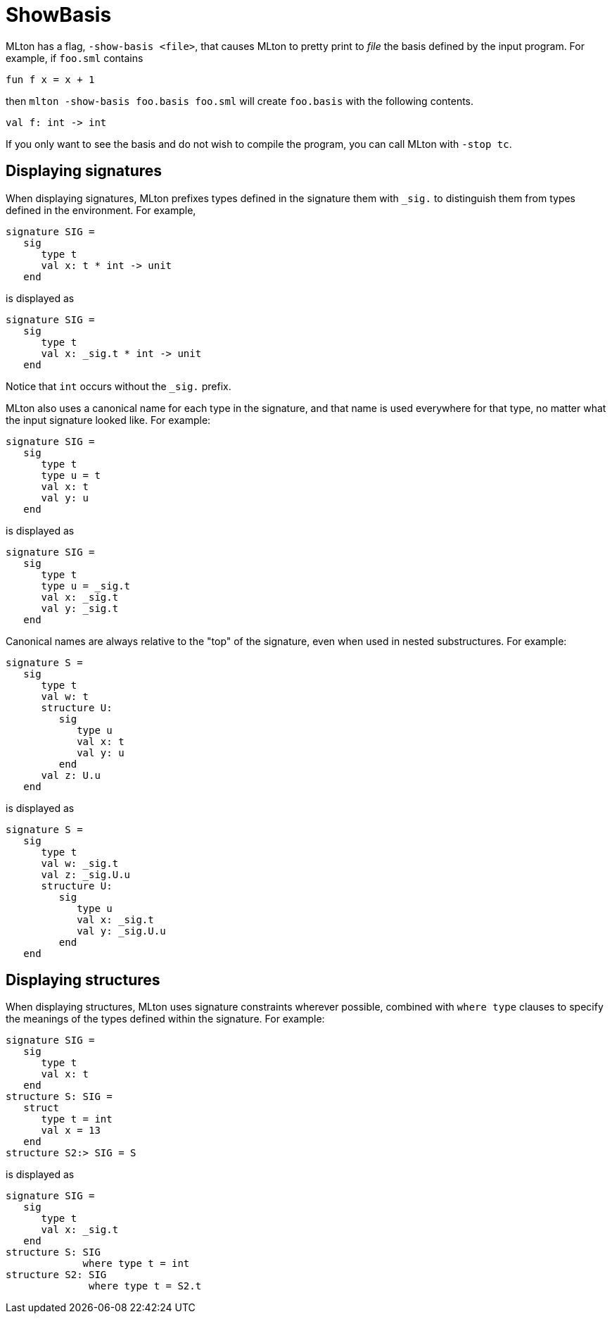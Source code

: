 = ShowBasis

MLton has a flag, `-show-basis <file>`, that causes MLton to pretty
print to _file_ the basis defined by the input program.  For example,
if `foo.sml` contains
[source,sml]
----
fun f x = x + 1
----
then `mlton -show-basis foo.basis foo.sml` will create `foo.basis`
with the following contents.
----
val f: int -> int
----

If you only want to see the basis and do not wish to compile the
program, you can call MLton with `-stop tc`.

== Displaying signatures

When displaying signatures, MLton prefixes types defined in the
signature them with `_sig.` to distinguish them from types defined in the
environment.  For example,
[source,sml]
----
signature SIG =
   sig
      type t
      val x: t * int -> unit
   end
----
is displayed as
----
signature SIG =
   sig
      type t
      val x: _sig.t * int -> unit
   end
----

Notice that `int` occurs without the `_sig.` prefix.

MLton also uses a canonical name for each type in the signature, and
that name is used everywhere for that type, no matter what the input
signature looked like.  For example:
[source,sml]
----
signature SIG =
   sig
      type t
      type u = t
      val x: t
      val y: u
   end
----
is displayed as
----
signature SIG =
   sig
      type t
      type u = _sig.t
      val x: _sig.t
      val y: _sig.t
   end
----

Canonical names are always relative to the "top" of the signature,
even when used in nested substructures.  For example:
[source,sml]
----
signature S =
   sig
      type t
      val w: t
      structure U:
         sig
            type u
            val x: t
            val y: u
         end
      val z: U.u
   end
----
is displayed as
----
signature S =
   sig
      type t
      val w: _sig.t
      val z: _sig.U.u
      structure U:
         sig
            type u
            val x: _sig.t
            val y: _sig.U.u
         end
   end
----

== Displaying structures

When displaying structures, MLton uses signature constraints wherever
possible, combined with `where type` clauses to specify the meanings
of the types defined within the signature.  For example:
[source,sml]
----
signature SIG =
   sig
      type t
      val x: t
   end
structure S: SIG =
   struct
      type t = int
      val x = 13
   end
structure S2:> SIG = S
----
is displayed as
----
signature SIG =
   sig
      type t
      val x: _sig.t
   end
structure S: SIG
             where type t = int
structure S2: SIG
              where type t = S2.t
----
